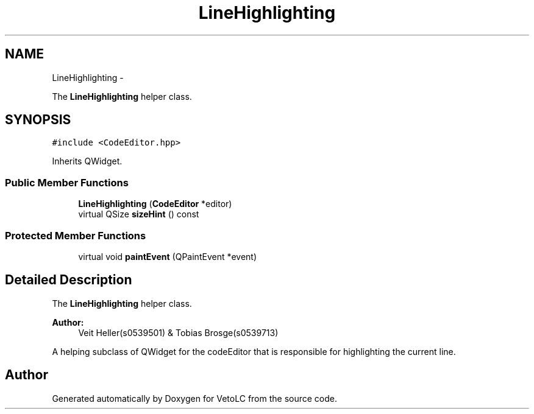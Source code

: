.TH "LineHighlighting" 3 "Sun Nov 23 2014" "Version 0.4.0" "VetoLC" \" -*- nroff -*-
.ad l
.nh
.SH NAME
LineHighlighting \- 
.PP
The \fBLineHighlighting\fP helper class\&.  

.SH SYNOPSIS
.br
.PP
.PP
\fC#include <CodeEditor\&.hpp>\fP
.PP
Inherits QWidget\&.
.SS "Public Member Functions"

.in +1c
.ti -1c
.RI "\fBLineHighlighting\fP (\fBCodeEditor\fP *editor)"
.br
.ti -1c
.RI "virtual QSize \fBsizeHint\fP () const "
.br
.in -1c
.SS "Protected Member Functions"

.in +1c
.ti -1c
.RI "virtual void \fBpaintEvent\fP (QPaintEvent *event)"
.br
.in -1c
.SH "Detailed Description"
.PP 
The \fBLineHighlighting\fP helper class\&. 


.PP
\fBAuthor:\fP
.RS 4
Veit Heller(s0539501) & Tobias Brosge(s0539713)
.RE
.PP
A helping subclass of QWidget for the codeEditor that is responsible for highlighting the current line\&. 

.SH "Author"
.PP 
Generated automatically by Doxygen for VetoLC from the source code\&.
